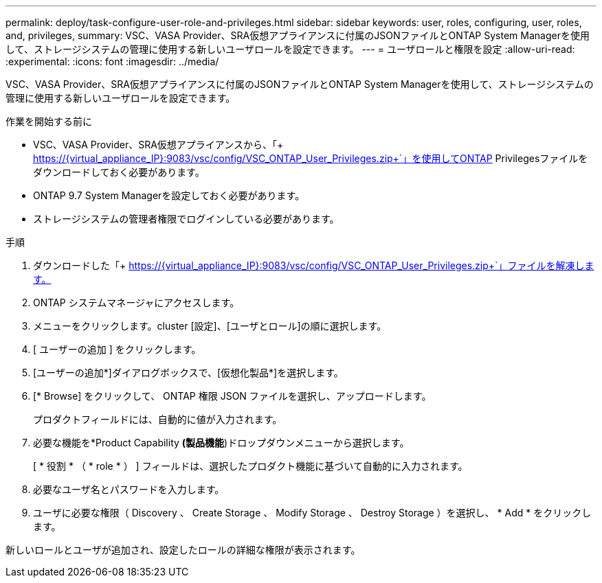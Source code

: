 ---
permalink: deploy/task-configure-user-role-and-privileges.html 
sidebar: sidebar 
keywords: user, roles, configuring, user, roles, and, privileges, 
summary: VSC、VASA Provider、SRA仮想アプライアンスに付属のJSONファイルとONTAP System Managerを使用して、ストレージシステムの管理に使用する新しいユーザロールを設定できます。 
---
= ユーザロールと権限を設定
:allow-uri-read: 
:experimental: 
:icons: font
:imagesdir: ../media/


[role="lead"]
VSC、VASA Provider、SRA仮想アプライアンスに付属のJSONファイルとONTAP System Managerを使用して、ストレージシステムの管理に使用する新しいユーザロールを設定できます。

.作業を開始する前に
* VSC、VASA Provider、SRA仮想アプライアンスから、「+ https://{virtual_appliance_IP}:9083/vsc/config/VSC_ONTAP_User_Privileges.zip+`」を使用してONTAP Privilegesファイルをダウンロードしておく必要があります。
* ONTAP 9.7 System Managerを設定しておく必要があります。
* ストレージシステムの管理者権限でログインしている必要があります。


.手順
. ダウンロードした「+ https://{virtual_appliance_IP}:9083/vsc/config/VSC_ONTAP_User_Privileges.zip+`」ファイルを解凍します。
. ONTAP システムマネージャにアクセスします。
. メニューをクリックします。cluster [設定]、[ユーザとロール]の順に選択します。
. [ ユーザーの追加 ] をクリックします。
. [ユーザーの追加*]ダイアログボックスで、[仮想化製品*]を選択します。
. [* Browse] をクリックして、 ONTAP 権限 JSON ファイルを選択し、アップロードします。
+
プロダクトフィールドには、自動的に値が入力されます。

. 必要な機能を*Product Capability *(製品機能*)ドロップダウンメニューから選択します。
+
[ * 役割 * （ * role * ） ] フィールドは、選択したプロダクト機能に基づいて自動的に入力されます。

. 必要なユーザ名とパスワードを入力します。
. ユーザに必要な権限（ Discovery 、 Create Storage 、 Modify Storage 、 Destroy Storage ）を選択し、 * Add * をクリックします。


新しいロールとユーザが追加され、設定したロールの詳細な権限が表示されます。
